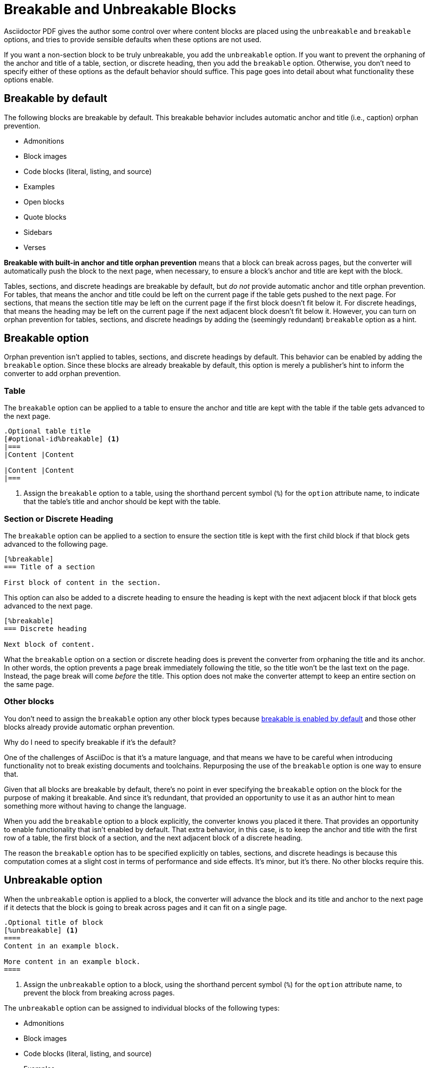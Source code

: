 = Breakable and Unbreakable Blocks
:description: By default, most blocks are breakable with anchor and title orphan prevention. The unbreakable option prevents a block from breaking across pages.

Asciidoctor PDF gives the author some control over where content blocks are placed using the `unbreakable` and `breakable` options, and tries to provide sensible defaults when these options are not used.

If you want a non-section block to be truly unbreakable, you add the `unbreakable` option.
If you want to prevent the orphaning of the anchor and title of a table, section, or discrete heading, then you add the `breakable` option.
Otherwise, you don't need to specify either of these options as the default behavior should suffice.
This page goes into detail about what functionality these options enable.

[#default]
== Breakable by default

The following blocks are breakable by default.
This breakable behavior includes automatic anchor and title (i.e., caption) orphan prevention.

* Admonitions
* Block images
* Code blocks (literal, listing, and source)
* Examples
* Open blocks
* Quote blocks
* Sidebars
* Verses

[.term]*Breakable with built-in anchor and title orphan prevention* means that a block can break across pages, but the converter will automatically push the block to the next page, when necessary, to ensure a block's anchor and title are kept with the block.

Tables, sections, and discrete headings are breakable by default, but _do not_ provide automatic anchor and title orphan prevention.
For tables, that means the anchor and title could be left on the current page if the table gets pushed to the next page.
For sections, that means the section title may be left on the current page if the first block doesn't fit below it.
For discrete headings, that means the heading may be left on the current page if the next adjacent block doesn't fit below it.
However, you can turn on orphan prevention for tables, sections, and discrete headings by adding the (seemingly redundant) `breakable` option as a hint.

[#breakable]
== Breakable option

Orphan prevention isn't applied to tables, sections, and discrete headings by default.
This behavior can be enabled by adding the `breakable` option.
Since these blocks are already breakable by default, this option is merely a publisher's hint to inform the converter to add orphan prevention.

=== Table

The `breakable` option can be applied to a table to ensure the anchor and title are kept with the table if the table gets advanced to the next page.

[,asciidoc]
----
.Optional table title
[#optional-id%breakable] <.>
|===
|Content |Content

|Content |Content
|===
----
<.> Assign the `breakable` option to a table, using the shorthand percent symbol (`%`) for the `option` attribute name, to indicate that the table's title and anchor should be kept with the table.

=== Section or Discrete Heading

The `breakable` option can be applied to a section to ensure the section title is kept with the first child block if that block gets advanced to the following page.

[,asciidoc]
----
[%breakable]
=== Title of a section

First block of content in the section.
----

This option can also be added to a discrete heading to ensure the heading is kept with the next adjacent block if that block gets advanced to the next page.

[,asciidoc]
----
[%breakable]
=== Discrete heading

Next block of content.
----

What the `breakable` option on a section or discrete heading does is prevent the converter from orphaning the title and its anchor.
In other words, the option prevents a page break immediately following the title, so the title won't be the last text on the page.
Instead, the page break will come _before_ the title.
This option does not make the converter attempt to keep an entire section on the same page.

=== Other blocks

You don't need to assign the `breakable` option any other block types because <<default,breakable is enabled by default>> and those other blocks already provide automatic orphan prevention.

.Why do I need to specify breakable if it's the default?
****
One of the challenges of AsciiDoc is that it's a mature language, and that means we have to be careful when introducing functionality not to break existing documents and toolchains.
Repurposing the use of the `breakable` option is one way to ensure that.

Given that all blocks are breakable by default, there's no point in ever specifying the `breakable` option on the block for the purpose of making it breakable.
And since it's redundant, that provided an opportunity to use it as an author hint to mean something more without having to change the language.

When you add the `breakable` option to a block explicitly, the converter knows you placed it there.
That provides an opportunity to enable functionality that isn't enabled by default.
That extra behavior, in this case, is to keep the anchor and title with the first row of a table, the first block of a section, and the next adjacent block of a discrete heading.

The reason the `breakable` option has to be specified explicitly on tables, sections, and discrete headings is because this computation comes at a slight cost in terms of performance and side effects.
It's minor, but it's there.
No other blocks require this.
****

[#unbreakable]
== Unbreakable option

When the `unbreakable` option is applied to a block, the converter will advance the block and its title and anchor to the next page if it detects that the block is going to break across pages and it can fit on a single page.

[,asciidoc]
----
.Optional title of block
[%unbreakable] <.>
====
Content in an example block.

More content in an example block.
====
----
<.> Assign the `unbreakable` option to a block, using the shorthand percent symbol (`%`) for the `option` attribute name, to prevent the block from breaking across pages.

The `unbreakable` option can be assigned to individual blocks of the following types:

* Admonitions
* Block images
* Code blocks (literal, listing, and source)
* Examples
* Open blocks
* Quote blocks
* Sidebars
* Tables
* Verses

If a block with the `unbreakable` option is taller than a single page, it will not be advanced and, instead, break across pages.
In this case, the automatic orphan protection is still applied.

The converter does not honor the `unbreakable` option on all content blocks in AsciiDoc, such as lists and paragraphs.
In these cases, the author can elect to wrap the content in an open block with the `unbreakable` option.

[,asciidoc]
----
[%unbreakable]
--
If this paragraph does not fit in the remaining space on this page,
and it is short enough to fit on a page by itself,
the converter will advance it to the next page so it does not break.
--
----

Internally, the open block enclosure is exactly how `unbreakable` is supported on tables.

[#dry-run-performance]
.Why can't I assign unbreakable globally? Why don't tables, sections, and discrete headings have orphan prevention by default?
****
The logic in the converter that calculates the extent of a block, which includes its title, main content, and padding, uses multiple passes, called "`dry runs`", to get an accurate measurement of where a block begins, ends, and whether it breaks across pages.
When the converter determines that a block's title and anchor would be orphaned, or that a block breaks when it's marked as unbreakable, it has to advance to the next page and convert it again in order to redo the extent calculation.
This logic is vital for decorating the block with a border and background because the extent must be pixel accurate.
All these dry runs add additional processing time and effort to the conversion.

Making all blocks unbreakable by default adds a lot of extra steps (not to mention leaving behind a lot of gaps in the document).
Orphan prevents adds almost as many since it's a similar process.
Doing that by default for tables, sections, and discrete headings would be too complex and costly.
To recoup some of the processing time, we decided to make some trade-offs.
Therefore, blocks are breakable by default and authors must opt-in to get orphan prevention for tables, sections, and discrete headings.
****
